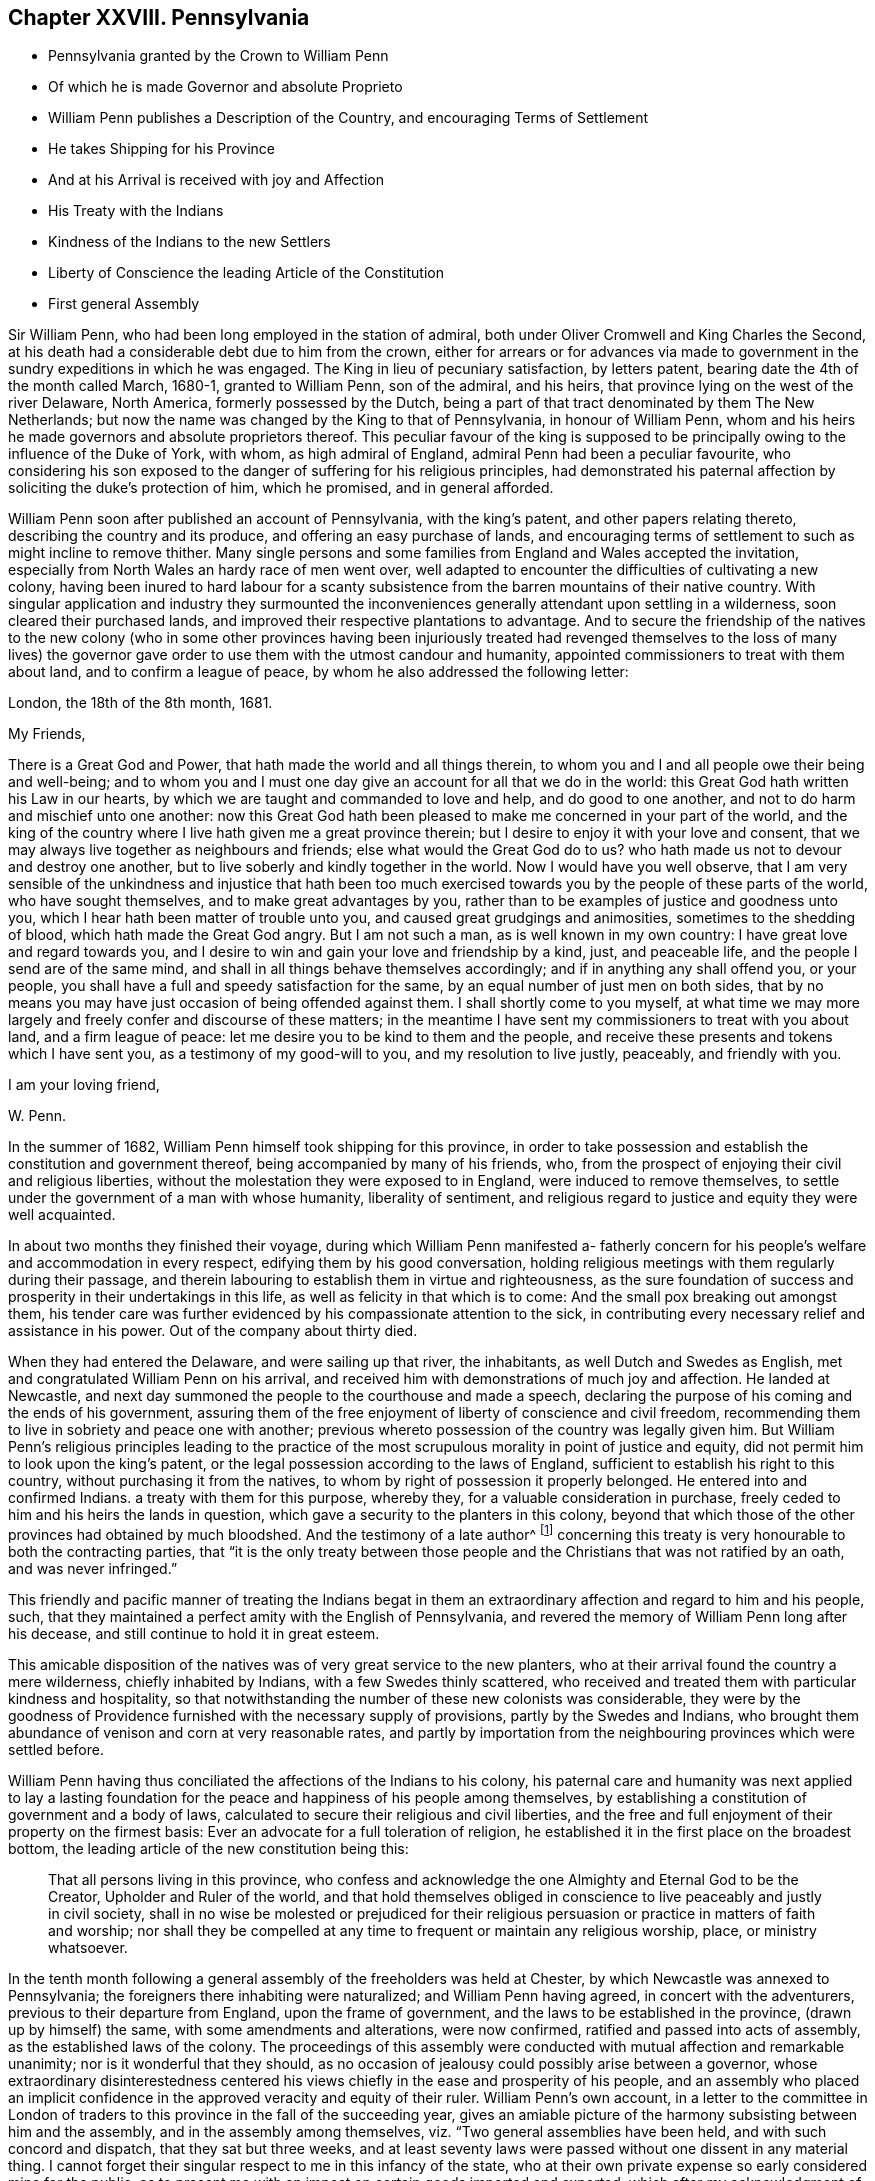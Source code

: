 == Chapter XXVIII. Pennsylvania

[.chapter-synopsis]
* Pennsylvania granted by the Crown to William Penn
* Of which he is made Governor and absolute Proprieto
* William Penn publishes a Description of the Country, and encouraging Terms of Settlement
* He takes Shipping for his Province
* And at his Arrival is received with joy and Affection
* His Treaty with the Indians
* Kindness of the Indians to the new Settlers
* Liberty of Conscience the leading Article of the Constitution
* First general Assembly

Sir William Penn, who had been long employed in the station of admiral,
both under Oliver Cromwell and King Charles the Second,
at his death had a considerable debt due to him from the crown,
either for arrears or for advances via made to government
in the sundry expeditions in which he was engaged.
The King in lieu of pecuniary satisfaction, by letters patent,
bearing date the 4th of the month called March, 1680-1, granted to William Penn,
son of the admiral, and his heirs, that province lying on the west of the river Delaware,
North America, formerly possessed by the Dutch,
being a part of that tract denominated by them The New Netherlands;
but now the name was changed by the King to that of Pennsylvania,
in honour of William Penn,
whom and his heirs he made governors and absolute proprietors thereof.
This peculiar favour of the king is supposed to be principally
owing to the influence of the Duke of York,
with whom, as high admiral of England, admiral Penn had been a peculiar favourite,
who considering his son exposed to the danger of suffering for his religious principles,
had demonstrated his paternal affection by soliciting the duke`'s protection of him,
which he promised, and in general afforded.

William Penn soon after published an account of Pennsylvania, with the king`'s patent,
and other papers relating thereto, describing the country and its produce,
and offering an easy purchase of lands,
and encouraging terms of settlement to such as might incline to remove thither.
Many single persons and some families from England and Wales accepted the invitation,
especially from North Wales an hardy race of men went over,
well adapted to encounter the difficulties of cultivating a new colony,
having been inured to hard labour for a scanty subsistence
from the barren mountains of their native country.
With singular application and industry they surmounted the
inconveniences generally attendant upon settling in a wilderness,
soon cleared their purchased lands,
and improved their respective plantations to advantage.
And to secure the friendship of the natives to the new colony (who in some other provinces
having been injuriously treated had revenged themselves to the loss of many lives) the
governor gave order to use them with the utmost candour and humanity,
appointed commissioners to treat with them about land, and to confirm a league of peace,
by whom he also addressed the following letter:

[.embedded-content-document.letter]
--

[.signed-section-context-open]
London, the 18th of the 8th month, 1681.

[.salutation]
My Friends,

There is a Great God and Power, that hath made the world and all things therein,
to whom you and I and all people owe their being and well-being;
and to whom you and I must one day give an account for all that we do in the world:
this Great God hath written his Law in our hearts,
by which we are taught and commanded to love and help, and do good to one another,
and not to do harm and mischief unto one another:
now this Great God hath been pleased to make me concerned in your part of the world,
and the king of the country where I live hath given me a great province therein;
but I desire to enjoy it with your love and consent,
that we may always live together as neighbours and friends;
else what would the Great God do to us?
who hath made us not to devour and destroy one another,
but to live soberly and kindly together in the world.
Now I would have you well observe,
that I am very sensible of the unkindness and injustice that hath been
too much exercised towards you by the people of these parts of the world,
who have sought themselves, and to make great advantages by you,
rather than to be examples of justice and goodness unto you,
which I hear hath been matter of trouble unto you,
and caused great grudgings and animosities, sometimes to the shedding of blood,
which hath made the Great God angry.
But I am not such a man, as is well known in my own country:
I have great love and regard towards you,
and I desire to win and gain your love and friendship by a kind, just,
and peaceable life, and the people I send are of the same mind,
and shall in all things behave themselves accordingly;
and if in anything any shall offend you, or your people,
you shall have a full and speedy satisfaction for the same,
by an equal number of just men on both sides,
that by no means you may have just occasion of being offended against them.
I shall shortly come to you myself,
at what time we may more largely and freely confer and discourse of these matters;
in the meantime I have sent my commissioners to treat with you about land,
and a firm league of peace: let me desire you to be kind to them and the people,
and receive these presents and tokens which I have sent you,
as a testimony of my good-will to you, and my resolution to live justly, peaceably,
and friendly with you.

[.signed-section-closing]
I am your loving friend,

[.signed-section-signature]
W+++.+++ Penn.

--

In the summer of 1682, William Penn himself took shipping for this province,
in order to take possession and establish the constitution and government thereof,
being accompanied by many of his friends, who,
from the prospect of enjoying their civil and religious liberties,
without the molestation they were exposed to in England,
were induced to remove themselves,
to settle under the government of a man with whose humanity, liberality of sentiment,
and religious regard to justice and equity they were well acquainted.

In about two months they finished their voyage,
during which William Penn manifested a- fatherly concern
for his people`'s welfare and accommodation in every respect,
edifying them by his good conversation,
holding religious meetings with them regularly during their passage,
and therein labouring to establish them in virtue and righteousness,
as the sure foundation of success and prosperity in their undertakings in this life,
as well as felicity in that which is to come:
And the small pox breaking out amongst them,
his tender care was further evidenced by his compassionate attention to the sick,
in contributing every necessary relief and assistance in his power.
Out of the company about thirty died.

When they had entered the Delaware, and were sailing up that river, the inhabitants,
as well Dutch and Swedes as English, met and congratulated William Penn on his arrival,
and received him with demonstrations of much joy and affection.
He landed at Newcastle,
and next day summoned the people to the courthouse and made a speech,
declaring the purpose of his coming and the ends of his government,
assuring them of the free enjoyment of liberty of conscience and civil freedom,
recommending them to live in sobriety and peace one with another;
previous whereto possession of the country was legally given him.
But William Penn`'s religious principles leading to the practice
of the most scrupulous morality in point of justice and equity,
did not permit him to look upon the king`'s patent,
or the legal possession according to the laws of England,
sufficient to establish his right to this country,
without purchasing it from the natives,
to whom by right of possession it properly belonged.
He entered into and confirmed Indians.
a treaty with them for this purpose, whereby they,
for a valuable consideration in purchase,
freely ceded to him and his heirs the lands in question,
which gave a security to the planters in this colony,
beyond that which those of the other provinces had obtained by much bloodshed.
And the testimony of a late author^
footnote:[Voltaire.]
concerning this treaty is very honourable to both the contracting parties,
that "`it is the only treaty between those people
and the Christians that was not ratified by an oath,
and was never infringed.`"

This friendly and pacific manner of treating the Indians begat
in them an extraordinary affection and regard to him and his people,
such, that they maintained a perfect amity with the English of Pennsylvania,
and revered the memory of William Penn long after his decease,
and still continue to hold it in great esteem.

This amicable disposition of the natives was of very great service to the new planters,
who at their arrival found the country a mere wilderness, chiefly inhabited by Indians,
with a few Swedes thinly scattered,
who received and treated them with particular kindness and hospitality,
so that notwithstanding the number of these new colonists was considerable,
they were by the goodness of Providence furnished with the necessary supply of provisions,
partly by the Swedes and Indians,
who brought them abundance of venison and corn at very reasonable rates,
and partly by importation from the neighbouring provinces which were settled before.

William Penn having thus conciliated the affections of the Indians to his colony,
his paternal care and humanity was next applied to lay a lasting
foundation for the peace and happiness of his people among themselves,
by establishing a constitution of government and a body of laws,
calculated to secure their religious and civil liberties,
and the free and full enjoyment of their property on the firmest basis:
Ever an advocate for a full toleration of religion,
he established it in the first place on the broadest bottom,
the leading article of the new constitution being this:

[quote]
____
That all persons living in this province,
who confess and acknowledge the one Almighty and Eternal God to be the Creator,
Upholder and Ruler of the world, and that hold themselves obliged in conscience
to live peaceably and justly in civil society,
shall in no wise be molested or prejudiced for their religious
persuasion or practice in matters of faith and worship;
nor shall they be compelled at any time to frequent or maintain any religious worship,
place, or ministry whatsoever.
____

In the tenth month following a general assembly of the freeholders was held at Chester,
by which Newcastle was annexed to Pennsylvania;
the foreigners there inhabiting were naturalized; and William Penn having agreed,
in concert with the adventurers, previous to their departure from England,
upon the frame of government, and the laws to be established in the province,
(drawn up by himself) the same, with some amendments and alterations, were now confirmed,
ratified and passed into acts of assembly,
as the established laws of the colony.
The proceedings of this assembly were conducted with
mutual affection and remarkable unanimity;
nor is it wonderful that they should,
as no occasion of jealousy could possibly arise between a governor,
whose extraordinary disinterestedness centered his
views chiefly in the ease and prosperity of his people,
and an assembly who placed an implicit confidence
in the approved veracity and equity of their ruler.
William Penn`'s own account,
in a letter to the committee in London of traders
to this province in the fall of the succeeding year,
gives an amiable picture of the harmony subsisting between him and the assembly,
and in the assembly among themselves, viz. "`Two general assemblies have been held,
and with such concord and dispatch, that they sat but three weeks,
and at least seventy laws were passed without one dissent in any material thing.
I cannot forget their singular respect to me in this infancy of the state,
who at their own private expense so early considered mine for the public,
as to present me with an impost on certain goods imported and exported,
which after my acknowledgment of their affection I did as
freely remit to the province and the traders to it.`"^
footnote:[The following is Abbe Raynal`'s reflection
upon the state of Pennsylvania at this time:
"`Here it is that the mind rests with pleasure upon modern history,
and feels some kind of compensation for the disgust,
horror or melancholy which the whole of it,
but particularly the European settlements in America, inspires.`"]

The constitution and laws being fixed and established by the unanimous
suffrage of the people`'s representatives in an unbiased assembly;
in order to preserve the future assemblies equally free and uncorrupt;
it was ordained that elections should be annual, and the votes given by ballot;
that the voices of the electors might be given of free choice,
without the possibility of being detected,
in order to remove every opportunity of undue influence.
William Penn`'s next care was to establish magistrates
and tribunals in every county with proper officers,
etc. where the courts were held every two months for the executing of the laws,
the administration of justice, and preservation of property.
But in order to prevent the expense and vexation of lawsuits as much as possible,
which in other states, through the management of the practitioners,
are generally a gulf that swallows up the property they should defend,
and are a grievance instead of protection;
he ordained that three arbitrators should be appointed by every county
court to hear and end differences between their neighbours in an amicable,
impartial and inexpensive way.
And judging it more eligible to prevent crimes than to punish them,
his laws were directed to put a stop to them in their very sources, poverty and idleness:
It was enacted,
that every child of twelve years old should be obliged to learn some trade or profession,
whatever his condition might be.
No class of his people escaped the attention of his spirit of universal benevolence,
which incited him to patronize and assist them all,
and especially those who stood most in need of assistance.
He instituted a particular and distinct court in each county, called the orphan`'s court,
to meet twice a year,
for the purpose of inspecting and regulating the affairs of orphans and widows,
and affording them its patronage and protection.

Such institutions, evidently calculated for the happiness and prosperity of mankind,
quickly drew numbers of fresh adventurers from different parts
to participate in the advantages of this just and equal government,
so that its progress in cultivation and population was rapid, almost beyond example.
"`Pennsylvania,`" says Raynal, "`without either wars, or conquests, or struggles,
or any of those revolutions which attract the eyes of the vulgar,
soon became an object fit to excite the admiration of the whole universe.
Its neighbours, notwithstanding their savage state,
were softened by the sweetness of its manners; and distant nations,
notwithstanding their corruption, paid homage to its virtues.`"

Perhaps it may be thought I have digressed too far,
and am making a transition to a political history by dwelling too long on this subject:
The humane mind must delight to dwell with satisfaction on a subject
which is both honourable and beneficial to humanity;
nor is it foreign to my purpose to delineate examples
of virtue in public or private life;
in the latter it promotes the happiness of the individual,
but in the former that of the community at large; and it is to be regretted,
the state of mankind, even of the professors of christianity, is such,
that history in general presents us with too few such worthy public-spirited characters.

William Penn`'s legislation is generally admired,
while the religion which he professed is too generally treated with contempt;
and yet it appears to me,
that this despised religion chiefly contributed to the formation of the excellent legislator.
His natural and acquired abilities were very considerable,
his understanding clear and his judgment sound; yet in these qualifications,
it is not to be doubted, many politicians have equaled or surpassed him;
but having been induced, in pursuit of truth, and peace of mind,
to disregard the opinion of the world,
and attach himself to a body of people despised and ridiculed by it,
because he thought he found the essence of pure religion
in doctrine and practice maintained amongst them,
he gradually experienced his heart regulated,
and all the irregularity of the passions and affections,
which produce disorder and discord, subdued by the power of this inward principle,
which convinceth of evil; and being illuminated thereby to keep in view an higher object:
than the praise of men or worldly splendor,
I believe his principal aim was in all his actions
and proceedings to stand approved of his Maker,
and to act in all respects as in his sight.
In this refined state of mind, avarice, ambition, arrogance and wrath,
(those corrupt sources of human action) have no influence or dominion over the man;
but considering himself as the minister of God for good, his integrity,
justice and benevolence are only bounded by the extent of his power to do good;
and the superior advantages in the constitution of the government
of William Penn seem to result from this,
that whilst most others establish a religion conformable
to human prudence or to the maxims of their policy,
he made religion the rule and basis of his political regulations.

Furthermore,
from the analogy between several of the institutions of
his government and those of the discipline of his friends,
it appears that his religious profession influenced him in his legislative capacity;
their first concern being to take care of the poor, of widows and orphans,
to discourage vice, and immorality, to prohibit lawsuits amongst themselves,
and to discountenance their members in going to law unnecessarily with others,
to promote peace and prevent differences as far as in their power;
and if any arise amongst them relating to matters of property, they are not to go to law,
but refer the differences to arbitrators indifferently
chosen or appointed from amongst themselves.

The purity of his religion is further manifested herein,
that in the greatest honour of his public station he retained
the meekness and humility of the private Christian,
and that he looked upon his acquisition of this province chiefly
as a gift of Divine Providence placing him in a capacity to promote
the present and future happiness of many people,
and that he directed his power to these beneficial purposes more than
to the advancement of himself or his family in wealth or grandeur,
as is apparent from the following lines addressed by him about this time to a
person who had made some invidious and unmerited reflections upon him:

[.embedded-content-document.letter]
--

[.salutation]
My Old Friend,

I could speak largely of God`'s dealings with me in getting this thing:
what an inward exercise of faith and patience it cost me in passing.
The travail was mine, as well as the debt and cost, through the envy of many,
both professors, false friends, and profane:
My God hath given it me in the face of the world, and it is to hold it in true judgment,
as a reward of my sufferings; and that is seen here,
whatever some despisers may say or think: the place God hath given me,
and I never felt judgment for the power I kept, but trouble for what I parted with.
It is more than a worldly title or patent that hath clothed me in this place.
--Keep thy place: I am in mine,
and have served the God of the whole earth since I have been in it:
nor am I sitting down in a greatness that I have denied.
--I am day and night spending my life, my time, my money,
and am not six-pence enriched by this greatness: costs in getting, settling,
transportation, and maintenance, now in a public manner at my own charge duly considered;
to say nothing of my hazard, and the distance I am at from a considerable estate, and,
which is more, my dear wife and poor children.

Well! --the Lord is a God of righteous judgment.
Had I sought greatness I had stayed at home, where the difference between what I am here,
and was offered and could have been there, in power and wealth,
is as wide as the places are: No, I came for the Lord`'s sake,
and therefore have I stood to this day, well and diligent and successful,
blessed be his power.--Nor shall I trouble myself
to tell thee what I am to the people of this place,
in travails, watchings, spendings, and my servants every way, freely,
(not like a selfish man) I have many witnesses.
To conclude, it is now in friends hands; through my travail, faith and patience it came.
If friends here keep to God, and in the justice, mercy, equity and fear of the Lord,
their enemies will be their footstool; if not,
their heirs and my heirs too will lose all, and desolation will follow;^
footnote:[This remarkable prediction hath been fully verified.]
but blessed be the Lord we are well, and live in the dear love of God,
and the fellowship of his tender heavenly spirit; and our faith is,
for ourselves and one another,
that the Lord will be with us a king and a counsellor forever.

[.signed-section-closing]
Thy ancient, though grieved friend,

[.signed-section-signature]
William Penn.

[.signed-section-context-close]
Chester, 5th of the 12th mo, 1682

--
